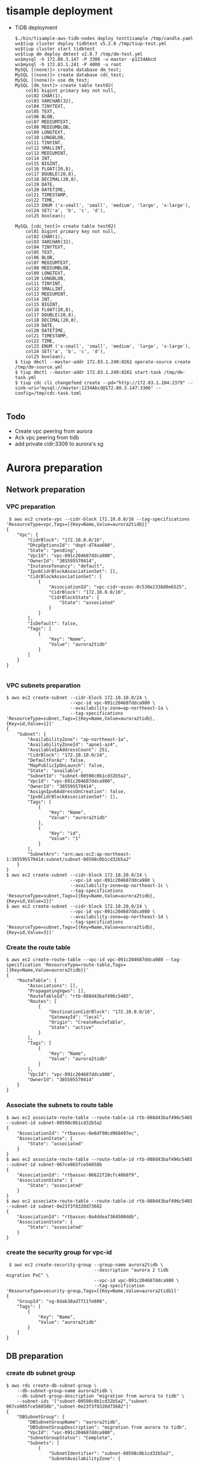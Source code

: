 * tisample deployment
  - TiDB deployment
    #+BEGIN_SRC
$./bin/tisample-aws-tidb-nodes deploy testtisample /tmp/candle.yaml
ws$tiup cluster deploy tidbtest v5.2.0 /tmp/tiup-test.yml
ws$tiup cluster start tidbtest
ws$tiup dm deploy dmtest v2.0.7 /tmp/dm-test.yml
ws$mysql -h 172.80.3.147 -P 3306 -u master -p1234Abcd
ws$mysql -h 172.83.1.241 -P 4000 -u root
MySQL [(none)]> create database dm_test;
MySQL [(none)]> create database cdc_test;
MySQL [(none)]> use dm_test;
MySQL [dm_test]> create table test02(
    col01 bigint primary key not null, 
    col02 CHAR(1),
    col03 VARCHAR(32),
    col04 TINYTEXT,
    col05 TEXT,
    col06 BLOB,
    col07 MEDIUMTEXT,
    col08 MEDIUMBLOB,
    col09 LONGTEXT,
    col10 LONGBLOB,
    col11 TINYINT,
    col12 SMALLINT,
    col13 MEDIUMINT,
    col14 INT,
    col15 BIGINT,
    col16 FLOAT(20,8),
    col17 DOUBLE(20,8),
    col18 DECIMAL(20,8),
    col19 DATE,
    col20 DATETIME,
    col21 TIMESTAMP,
    col22 TIME,
    col23 ENUM ('x-small', 'small', 'medium', 'large', 'x-large'),
    col24 SET('a', 'b', 'c', 'd'),
    col25 boolean);

MySQL [cdc_test]> create table test02(
    col01 bigint primary key not null, 
    col02 CHAR(1),
    col03 VARCHAR(32),
    col04 TINYTEXT,
    col05 TEXT,
    col06 BLOB,
    col07 MEDIUMTEXT,
    col08 MEDIUMBLOB,
    col09 LONGTEXT,
    col10 LONGBLOB,
    col11 TINYINT,
    col12 SMALLINT,
    col13 MEDIUMINT,
    col14 INT,
    col15 BIGINT,
    col16 FLOAT(20,8),
    col17 DOUBLE(20,8),
    col18 DECIMAL(20,8),
    col19 DATE,
    col20 DATETIME,
    col21 TIMESTAMP,
    col22 TIME,
    col23 ENUM ('x-small', 'small', 'medium', 'large', 'x-large'),
    col24 SET('a', 'b', 'c', 'd'),
    col25 boolean);
$ tiup dmctl --master-addr 172.83.1.249:8261 operate-source create /tmp/dm-source.yml
$ tiup dmctl --master-addr 172.83.1.249:8261 start-task /tmp/dm-task.yml
$ tiup cdc cli changefeed create --pd="http://172.83.1.104:2379" --sink-uri="mysql://master:1234Abcd@172.80.3.147:3306" --config=/tmp/cdc-task.toml

    #+END_SRC
** Todo
   - Create vpc peering from aurora
   - Ack vpc peering from tidb
   - add private cidr:3306 to aurora's sg
* Aurora preparation
** Network preparation
*** VPC preparation
   #+BEGIN_SRC
 $ aws ec2 create-vpc --cidr-block 172.10.0.0/16 --tag-specifications 'ResourceType=vpc,Tags=[{Key=Name,Value=aurora2tidb}]'
{
    "Vpc": {
        "CidrBlock": "172.10.0.0/16",
        "DhcpOptionsId": "dopt-d74aa6b0",
        "State": "pending",
        "VpcId": "vpc-091c204687ddca980",
        "OwnerId": "385595570414",
        "InstanceTenancy": "default",
        "Ipv6CidrBlockAssociationSet": [],
        "CidrBlockAssociationSet": [
            {
                "AssociationId": "vpc-cidr-assoc-0c530e2338d0e6525",
                "CidrBlock": "172.10.0.0/16",
                "CidrBlockState": {
                    "State": "associated"
                }
            }
        ],
        "IsDefault": false,
        "Tags": [
            {
                "Key": "Name",
                "Value": "aurora2tidb"
            }
        ]
    }
}

   #+END_SRC
*** VPC subnets preparation
#+BEGIN_SRC
$ aws ec2 create-subnet --cidr-block 172.10.10.0/24 \
                        --vpc-id vpc-091c204687ddca980 \
                        --availability-zone=ap-northeast-1a \
                        --tag-specifications 'ResourceType=subnet,Tags=[{Key=Name,Value=aurora2tidb},{Key=id,Value=1}]'
{
    "Subnet": {
        "AvailabilityZone": "ap-northeast-1a",
        "AvailabilityZoneId": "apne1-az4",
        "AvailableIpAddressCount": 251,
        "CidrBlock": "172.10.10.0/24",
        "DefaultForAz": false,
        "MapPublicIpOnLaunch": false,
        "State": "available",
        "SubnetId": "subnet-00598c0b1cd32b5a2",
        "VpcId": "vpc-091c204687ddca980",
        "OwnerId": "385595570414",
        "AssignIpv6AddressOnCreation": false,
        "Ipv6CidrBlockAssociationSet": [],
        "Tags": [
            {
                "Key": "Name",
                "Value": "aurora2tidb"
            },
            {
                "Key": "id",
                "Value": "1"
            }
        ],
        "SubnetArn": "arn:aws:ec2:ap-northeast-1:385595570414:subnet/subnet-00598c0b1cd32b5a2"
    }
}
$ aws ec2 create-subnet --cidr-block 172.10.20.0/24 \
                        --vpc-id vpc-091c204687ddca980 \
                        --availability-zone=ap-northeast-1c \
                        --tag-specifications 'ResourceType=subnet,Tags=[{Key=Name,Value=aurora2tidb},{Key=id,Value=2}]'
$ aws ec2 create-subnet --cidr-block 172.10.20.0/24 \
                        --vpc-id vpc-091c204687ddca980 \
                        --availability-zone=ap-northeast-1d \
                        --tag-specifications 'ResourceType=subnet,Tags=[{Key=Name,Value=aurora2tidb},{Key=id,Value=3}]'
#+END_SRC

*** Create the route table
   #+BEGIN_SRC
$ aws ec2 create-route-table --vpc-id vpc-091c204687ddca980 --tag-specification 'ResourceType=route-table,Tags=[{Key=Name,Value=aurora2tidb}]'
{
    "RouteTable": {
        "Associations": [],
        "PropagatingVgws": [],
        "RouteTableId": "rtb-088d43baf496c5485",
        "Routes": [
            {
                "DestinationCidrBlock": "172.10.0.0/16",
                "GatewayId": "local",
                "Origin": "CreateRouteTable",
                "State": "active"
            }
        ],
        "Tags": [
            {
                "Key": "Name",
                "Value": "aurora2tidb"
            }
        ],
        "VpcId": "vpc-091c204687ddca980",
        "OwnerId": "385595570414"
    }
}
   #+END_SRC

*** Associate the subnets to route table
 #+BEGIN_SRC
$ aws ec2 associate-route-table --route-table-id rtb-088d43baf496c5485 --subnet-id subnet-00598c0b1cd32b5a2
{
    "AssociationId": "rtbassoc-0e6df90cd968497ec",
    "AssociationState": {
        "State": "associated"
    }
}
$ aws ec2 associate-route-table --route-table-id rtb-088d43baf496c5485 --subnet-id subnet-067ce865fce56058b
{
    "AssociationId": "rtbassoc-06622f28cfc4868f9",
    "AssociationState": {
        "State": "associated"
    }
}
$ aws ec2 associate-route-table --route-table-id rtb-088d43baf496c5485 --subnet-id subnet-0e23f3f8320d73682
{
    "AssociationId": "rtbassoc-0a4ddea7364500ddb",
    "AssociationState": {
        "State": "associated"
    }
}
 #+END_SRC


*** create the security group for vpc-id
 #+BEGIN_SRC
 $ aws ec2 create-security-group --group-name aurora2tidb \
                                 --description "aurora 2 tidb migration PoC" \
                                 --vpc-id vpc-091c204687ddca980 \
                                 --tag-specification 'ResourceType=security-group,Tags=[{Key=Name,Value=aurora2tidb}]'
{
    "GroupId": "sg-0dab38ad7711fe808",
    "Tags": [
        {
            "Key": "Name",
            "Value": "aurora2tidb"
        }
    ]
}
 #+END_SRC

** DB preparation
*** create db subnet group
#+BEGIN_SRC
$ aws rds create-db-subnet-group \
    --db-subnet-group-name aurora2tidb \
    --db-subnet-group-description "migration from aurora to tidb" \
    --subnet-ids '["subnet-00598c0b1cd32b5a2","subnet-067ce865fce56058b","subnet-0e23f3f8320d73682"]'
{
    "DBSubnetGroup": {
        "DBSubnetGroupName": "aurora2tidb",
        "DBSubnetGroupDescription": "migration from aurora to tidb",
        "VpcId": "vpc-091c204687ddca980",
        "SubnetGroupStatus": "Complete",
        "Subnets": [
            {
                "SubnetIdentifier": "subnet-00598c0b1cd32b5a2",
                "SubnetAvailabilityZone": {
                    "Name": "ap-northeast-1a"
                },
                "SubnetOutpost": {},
                "SubnetStatus": "Active"
            },
            {
                "SubnetIdentifier": "subnet-0e23f3f8320d73682",
                "SubnetAvailabilityZone": {
                    "Name": "ap-northeast-1c"
                },
                "SubnetOutpost": {},
                "SubnetStatus": "Active"
            },
            {
                "SubnetIdentifier": "subnet-067ce865fce56058b",
                "SubnetAvailabilityZone": {
                    "Name": "ap-northeast-1d"
                },
                "SubnetOutpost": {},
                "SubnetStatus": "Active"
            }
        ],
        "DBSubnetGroupArn": "arn:aws:rds:ap-northeast-1:385595570414:subgrp:aurora2tidb"
    }
}
#+END_SRC

*** db cluster parameter
#+BEGIN_SRC
$ aws rds create-db-cluster-parameter-group \
    --db-cluster-parameter-group-name aurora2tidb-db-cluster-params \
    --db-parameter-group-family aurora-mysql5.7 \
    --description "aurora2tidb db cluster parameter"
{
    "DBClusterParameterGroup": {
        "DBClusterParameterGroupName": "aurora2tidb-db-cluster-params",
        "DBParameterGroupFamily": "aurora-mysql5.7",
        "Description": "aurora2tidb db cluster parameter",
        "DBClusterParameterGroupArn": "arn:aws:rds:ap-northeast-1:385595570414:cluster-pg:aurora2tidb-db-cluster-params"
    }
}
$ aws rds modify-db-cluster-parameter-group \
    --db-cluster-parameter-group-name aurora2tidb-db-cluster-params \
    --parameters "ParameterName=binlog_format,ParameterValue=row,ApplyMethod=pending-reboot"
{
    "DBClusterParameterGroupName": "aurora2tidb-db-cluster-params"
}
#+END_SRC

*** db parameter
#+BEGIN_SRC
$ aws rds create-db-parameter-group \
    --db-parameter-group-name aurora2tidb-db-params \
    --db-parameter-group-family aurora-mysql5.7 \
    --description "aurora2tidb db parameter"
#+END_SRC

*** DB cluster creation
#+BEGIN_SRC
$ aws rds create-db-cluster \
    --db-cluster-identifier aurora2tidb-db \
    --engine aurora-mysql \
    --engine-version 5.7.12 \
    --master-username master \
    --master-user-password 1234Abcd \
    --db-subnet-group-name aurora2tidb \
    --db-cluster-parameter-group-name aurora2tidb-db-cluster-params \
    --vpc-security-group-ids sg-0dab38ad7711fe808
{
    "DBCluster": {
        "AllocatedStorage": 1,
        "AvailabilityZones": [
            "ap-northeast-1c",
            "ap-northeast-1a",
            "ap-northeast-1d"
        ],
        "BackupRetentionPeriod": 1,
        "DBClusterIdentifier": "aurora2tidb-db",
        "DBClusterParameterGroup": "aurora2tidb-db-cluster-params",
        "DBSubnetGroup": "aurora2tidb",
        "Status": "creating",
        ... ...
        "VpcSecurityGroups": [
            {
                "VpcSecurityGroupId": "sg-0dab38ad7711fe808",
                "Status": "active"
            }
        ],
        ... ...
    }
}

$ aws rds describe-db-clusters --db-cluster-identifier aurora2tidb-db
{
    "DBClusters": [
        {
            "AllocatedStorage": 1,
            ... ...
            "Status": "available",
            ... ...
         }
    ]
}

#+END_SRC

*** db instance preparation
#+BEGIN_SRC
$ aws rds create-db-instance \
    --db-instance-identifier aurora2tidb-master \
    --db-cluster-identifier aurora2tidb-db \
    --db-parameter-group-name aurora2tidb-db-params \
    --engine aurora-mysql \
    --engine-version 5.7.12 \
    --db-instance-class db.r5.large
{
    "DBInstance": {
        "DBInstanceIdentifier": "aurora2tidb-master",
        "DBInstanceClass": "db.r5.large",
        "Engine": "aurora-mysql",
        "DBInstanceStatus": "creating",
        ... ...
        "DBParameterGroups": [
            {
                "DBParameterGroupName": "aurora2tidb-db-params",
                "ParameterApplyStatus": "in-sync"
            }
        ],
        ... ...

                }
            ]
        },
... ...
     }
}

$ aws rds describe-db-instances --db-instance-identifier aurora2tidb-master
{
     "DBInstances": [
         {
             "DBInstanceIdentifier": "aurora2tidb-master",
             "DBInstanceClass": "db.r5.large",
             "Engine": "aurora-mysql",
             "DBInstanceStatus": "creating",
             ... ...
         }
     ]
 }


{
    "DBInstances": [
        {
            "DBInstanceIdentifier": "aurora2tidb-master",
            "DBInstanceClass": "db.r5.large",
            "Engine": "aurora-mysql",
            "DBInstanceStatus": "available",
         }
     ]
 }


$ aws rds create-db-instance \
    --db-instance-identifier aurora2tidb-slave \
    --db-cluster-identifier aurora2tidb-db \
    --db-parameter-group-name aurora2tidb-db-params \
    --engine aurora-mysql \
    --engine-version 5.7.12 \
    --db-instance-class db.r5.large
#+END_SRC

* DM workstation
** VPC preparation
#+BEGIN_SRC
$ aws ec2 create-vpc --cidr-block 172.20.0.0/16 --tag-specifications 'ResourceType=vpc,Tags=[{Key=Name,Value=aurora2tidb-ws}]'
$ aws ec2 describe-vpcs --vpc-id vpc-00931dac4cf6d28e6 
{
    "Vpcs": [
        {
            "CidrBlock": "172.20.0.0/16",
            "DhcpOptionsId": "dopt-d74aa6b0",
            "State": "available",
            ... ...
        }
    ]
}

#+END_SRC

** VPC subnets preparation
#+BEGIN_SRC
$ aws ec2 create-subnet --cidr-block 172.20.10.0/24 \
                        --vpc-id vpc-06d0878ce02ba7fa5 \
                        --availability-zone=ap-northeast-1a \
                        --tag-specifications 'ResourceType=subnet,Tags=[{Key=Name,Value=aurora2tidb-ws},{Key=id,Value=1}]'
{
    "Subnet": {
        "AvailabilityZone": "ap-northeast-1a",
        "AvailabilityZoneId": "apne1-az4",
        "AvailableIpAddressCount": 251,
        "CidrBlock": "172.20.10.0/24",
        "DefaultForAz": false,
        "MapPublicIpOnLaunch": false,
        "State": "available",
        "SubnetId": "subnet-0f7baf5aa5b453298",
        "VpcId": "vpc-06d0878ce02ba7fa5",
        "OwnerId": "385595570414",
        "AssignIpv6AddressOnCreation": false,
        "Ipv6CidrBlockAssociationSet": [],
        "Tags": [
            {
                "Key": "Name",
                "Value": "aurora2tidb-ws"
            },
            {
                "Key": "id",
                "Value": "1"
            }
        ],
        "SubnetArn": "arn:aws:ec2:ap-northeast-1:385595570414:subnet/subnet-0f7baf5aa5b453298"
    }
}

$ aws ec2 create-subnet --cidr-block 172.20.20.0/24 \
                        --vpc-id vpc-06d0878ce02ba7fa5aws \
                        --availability-zone=ap-northeast-1c \
                        --tag-specifications 'ResourceType=subnet,Tags=[{Key=Name,Value=aurora2tidb-ws},{Key=id,Value=2}]'

$ aws ec2 create-subnet --cidr-block 172.20.30.0/24 \
                        --vpc-id vpc-06d0878ce02ba7fa5 \
                        --availability-zone=ap-northeast-1d \
                        --tag-specifications 'ResourceType=subnet,Tags=[{Key=Name,Value=aurora2tidb-ws},{Key=id,Value=3}]'
#+END_SRC
*** Create internet gateway and attache it to VPC
#+BEGIN_SRC
$ aws ec2 create-internet-gateway --tag-specification 'ResourceType=internet-gateway,Tags=[{Key=Name,Value=aurora2tidb-gw}]'
{
    "InternetGateway": {
        "Attachments": [],
        "InternetGatewayId": "igw-0c9afe2e45ba84cee",
        "OwnerId": "385595570414",
        "Tags": [
            {
                "Key": "Name",
                "Value": "aurora2tidb-gw"
            }
        ]
    }
}
$ aws ec2 attach-internet-gateway --internet-gateway-id igw-0c9afe2e45ba84cee --vpc-id vpc-06d0878ce02ba7fa5
#+END_SRC

*** Route table preparation
#+BEGIN_SRC
$ aws ec2 create-route-table --vpc-id vpc-06d0878ce02ba7fa5 --tag-specification 'ResourceType=route-table,Tags=[{Key=Name,Value=aurora2tidb-ws}]'
{
    "RouteTable": {
        "Associations": [],
        "PropagatingVgws": [],
        "RouteTableId": "rtb-0fda0b8d03fd15de8",
        "Routes": [
            {
                "DestinationCidrBlock": "172.20.0.0/16",
                "GatewayId": "local",
                "Origin": "CreateRouteTable",
                "State": "active"
            }
        ],
        "Tags": [
            {
                "Key": "Name",
                "Value": "aurora2tidb-ws"
            }
        ],
        "VpcId": "vpc-06d0878ce02ba7fa5",
        "OwnerId": "385595570414"
    }
}

$ aws ec2 create-route --route-table-id rtb-0fda0b8d03fd15de8 --destination-cidr-block 0.0.0.0/0 --gateway-id igw-0c9afe2e45ba84cee
{
    "Return": true
}
#+END_SRC

*** Associate route table to subnets
#+BEGIN_SRC
$ aws ec2 associate-route-table --route-table-id rtb-0fda0b8d03fd15de8  --subnet-id subnet-092f9d392b66ce8c6
{
    "AssociationId": "rtbassoc-019267be11d290eaf",
    "AssociationState": {
        "State": "associated"
    }
}
$ aws ec2 associate-route-table --route-table-id rtb-0fda0b8d03fd15de8 --subnet-id subnet-0f7baf5aa5b453298
$ aws ec2 associate-route-table --route-table-id rtb-0fda0b8d03fd15de8 --subnet-id subnet-044df6d1315c02e00
#+END_SRC

*** Security group preparation for workstation
#+BEGIN_SRC
$ aws ec2 create-security-group --group-name aurora2tidb-ws \
                                --description "aurora 2 tidb migration PoC - workstation" \
                                --vpc-id vpc-06d0878ce02ba7fa5 \
                                --tag-specification 'ResourceType=security-group,Tags=[{Key=Name,Value=aurora2tidb-ws}]'
{
    "GroupId": "sg-09f059a3c95b8d1a7",
    "Tags": [
        {
            "Key": "Name",
            "Value": "aurora2tidb-ws"
        }
    ]
}
$ aws ec2 authorize-security-group-ingress \
--group-id sg-09f059a3c95b8d1a7 \
--protocol tcp \
--port 22 \
--cidr 0.0.0.0/0
#+END_SRC



*** Create Ec2 instance
#+BEGIN_SRC
$ aws ec2 run-instances \
--count 1 \
--image-id ami-0bccc42bba4dedac1 \
--instance-type t2.micro \
--associate-public-ip-address \
--key-name jay.pingcap \
--security-group-ids sg-09f059a3c95b8d1a7 \
--subnet-id subnet-092f9d392b66ce8c6 \
--region ap-northeast-1 \
--tag-specification 'ResourceType=instance,Tags=[{Key=Name,Value=aurora2tidb-ws}]'
{
    "Groups": [],
    "Instances": [
        {
            "AmiLaunchIndex": 0,
            "ImageId": "ami-0bccc42bba4dedac1",
            "InstanceId": "i-02a9110aa8a73d796",
            "InstanceType": "t2.micro",
            "KeyName": "jay.pingcap",
            "LaunchTime": "2021-10-10T06:05:02+00:00",
            "Monitoring": {
                "State": "disabled"
            },
            "Placement": {
                "AvailabilityZone": "ap-northeast-1d",
                "GroupName": "",
                "Tenancy": "default"
            },
... ...
$ aws ec2 describe-instances --filters "Name=tag-key,Values=Name" "Name=tag-value,Values=aurora2tidb-ws"
#+END_SRC

** add vpc peering between EC2 and aurora
 #+BEGIN_SRC
$ aws ec2 create-vpc-peering-connection \
--vpc-id vpc-091c204687ddca980 \
--peer-vpc-id vpc-06d0878ce02ba7fa5 \
--tag-specification 'ResourceType=vpc-peering-connection,Tags=[{Key=Name,Value=aurora2tidb-ws-ec2db}]'
{
    "VpcPeeringConnection": {
        "AccepterVpcInfo": {
            "OwnerId": "385595570414",
            "VpcId": "vpc-06d0878ce02ba7fa5",
            "Region": "ap-northeast-1"
        },
        "ExpirationTime": "2021-10-18T01:57:28+00:00",
        "RequesterVpcInfo": {
            "CidrBlock": "172.10.0.0/16",
            "CidrBlockSet": [
                {
                    "CidrBlock": "172.10.0.0/16"
                }
            ],
            "OwnerId": "385595570414",
            "PeeringOptions": {
                "AllowDnsResolutionFromRemoteVpc": false,
                "AllowEgressFromLocalClassicLinkToRemoteVpc": false,
                "AllowEgressFromLocalVpcToRemoteClassicLink": false
            },
            "VpcId": "vpc-091c204687ddca980",
            "Region": "ap-northeast-1"
        },
        "Status": {
            "Code": "initiating-request",
            "Message": "Initiating Request to 385595570414"
        },
        "Tags": [
            {
                "Key": "Name",
                "Value": "aurora2tidb-ws-ec2db"
            }
        ],
        "VpcPeeringConnectionId": "pcx-0cb446c37266e956f"
    }
}

$ aws ec2 accept-vpc-peering-connection --vpc-peering-connection-id pcx-0cb446c37266e956f
{
    "VpcPeeringConnection": {
        "AccepterVpcInfo": {
            "CidrBlock": "172.20.0.0/16",
            "CidrBlockSet": [
                {
                    "CidrBlock": "172.20.0.0/16"
                }
            ],
            "OwnerId": "385595570414",
            "PeeringOptions": {
                "AllowDnsResolutionFromRemoteVpc": false,
                "AllowEgressFromLocalClassicLinkToRemoteVpc": false,
                "AllowEgressFromLocalVpcToRemoteClassicLink": false
            },
            "VpcId": "vpc-06d0878ce02ba7fa5",
            "Region": "ap-northeast-1"
        },
        "RequesterVpcInfo": {
            "CidrBlock": "172.10.0.0/16",
            "CidrBlockSet": [
                {
                    "CidrBlock": "172.10.0.0/16"
                }
            ],
            "OwnerId": "385595570414",
            "PeeringOptions": {
                "AllowDnsResolutionFromRemoteVpc": false,
                "AllowEgressFromLocalClassicLinkToRemoteVpc": false,
                "AllowEgressFromLocalVpcToRemoteClassicLink": false
            },
            "VpcId": "vpc-091c204687ddca980",
            "Region": "ap-northeast-1"
        },
        "Status": {
            "Code": "provisioning",
            "Message": "Provisioning"
        },
        "Tags": [],
        "VpcPeeringConnectionId": "pcx-0cb446c37266e956f"
    }
}

#+END_SRC

** route table and sg preparation for aurora db access
#+BEGIN_SRC
$ aws ec2 authorize-security-group-ingress \
--group-id sg-0dab38ad7711fe808 \
--protocol tcp \
--port 3306 \
--cidr 0.0.0.0/0

$ aws ec2 create-route --route-table-id rtb-0fda0b8d03fd15de8 --destination-cidr-block 172.10.0.0/16 --vpc-peering-connection-id pcx-0cb446c37266e956f
$ aws ec2 create-route --route-table-id rtb-088d43baf496c5485 --destination-cidr-block 172.20.0.0/16 --vpc-peering-connection-id pcx-0cb446c37266e956f
#+END_SRC



* Initial data copy from qurora to TiDB Cloud
#+BEGIN_SRC
mysql> show binary logs; 
+----------------------------+-----------+
| Log_name                   | File_size |
+----------------------------+-----------+
| mysql-bin-changelog.000001 |       154 |
| mysql-bin-changelog.000002 |       401 |
| mysql-bin-changelog.000003 |       154 |
+----------------------------+-----------+
3 rows in set (0.01 sec)

mysql> show binlog events; 
+----------------------------+-----+----------------+------------+-------------+---------------------------------------+
| Log_name                   | Pos | Event_type     | Server_id  | End_log_pos | Info                                  |
+----------------------------+-----+----------------+------------+-------------+---------------------------------------+
| mysql-bin-changelog.000001 |   4 | Format_desc    | 1234826627 |         123 | Server ver: 5.7.12-log, Binlog ver: 4 |
| mysql-bin-changelog.000001 | 123 | Previous_gtids | 1234826627 |         154 |                                       |
+----------------------------+-----+----------------+------------+-------------+---------------------------------------+
2 rows in set (0.00 sec)

mysql> create database dm_test;
Query OK, 1 row affected (0.01 sec)

mysql> use dm_test;
Database changed

mysql> create table test02(
    col01 bigint primary key not null, 
    col02 CHAR(1),
    col03 VARCHAR(32),
    col04 TINYTEXT,
    col05 TEXT,
    col06 BLOB,
    col07 MEDIUMTEXT,
    col08 MEDIUMBLOB,
    col09 LONGTEXT,
    col10 LONGBLOB,
    col11 TINYINT,
    col12 SMALLINT,
    col13 MEDIUMINT,
    col14 INT,
    col15 BIGINT,
    col16 FLOAT(20,8),
    col17 DOUBLE(20,8),
    col18 DECIMAL(20,8),
    col19 DATE,
    col20 DATETIME,
    col21 TIMESTAMP,
    col22 TIME,
    col23 ENUM ('x-small', 'small', 'medium', 'large', 'x-large'),
    col24 SET('a', 'b', 'c', 'd'),
    col25 boolean);

mysql> insert into test02 values(
     1,'a','This is the test', 'This is tinytext', 'This is text', 'This is blob', 'This is mediumtext', 'This is mediumblob',
     'This longtext', 'thi longblob', 1,1,1,1,1,10.00000008,10.00000008, 10.00000008, '2021-01-01', '2021-12-31 23:59:59', '2021-12-31 23:59:59', 
     '11:23:21', 'small', 'c', 1);
 #+END_SRC

** Build vpc peering between TiDB Cloud and workstation
  + Request the VPC peering from TiDB Cloud
    #+attr_html: :width 800px
    #+attr_latex: :width 800px
    [[./png/vpc-request-from-tidb-cloud.png]]
  + Created the vpc peering
    #+attr_html: :width 800px
    #+attr_latex: :width 800px
    [[./png/tidb-cloud-vpc.png]]
  + Accept the vpc peering
#+BEGIN_SRC
$ aws ec2 accept-vpc-peering-connection --vpc-peering-connection-id pcx-0236bb762da547d0b
{
    "VpcPeeringConnection": {
        ... ...
        "Tags": [],
        "VpcPeeringConnectionId": "pcx-0236bb762da547d0b"
    }
}
#+END_SRC

** Add the routing rule from EC2 instance to TiDB Cloud
#+BEGIN_SRC
$ aws ec2 create-route --route-table-id rtb-0fda0b8d03fd15de8 --destination-cidr-block 10.242.192.0/18 --vpc-peering-connection-id pcx-0ef2f55806ca55e38
{
    "Return": true
}

$ setenforce 0
#+END_SRC
** take a rds snapshot
#+BEGIN_SRC
$ aws rds create-db-cluster-snapshot \
    --db-cluster-identifier aurora2tidb-db \
    --db-cluster-snapshot-identifier aurora2tidb-snap03
{
    "DBClusterSnapshot": {
        "AvailabilityZones": [
            "ap-northeast-1a",
            "ap-northeast-1c",
            "ap-northeast-1d"
        ],
        "DBClusterSnapshotIdentifier": "aurora2tidb-snap03",
        "DBClusterIdentifier": "aurora2tidb-db",
        "SnapshotCreateTime": "2021-10-12T06:23:13.469000+00:00",
        "Engine": "aurora-mysql",
        "EngineMode": "provisioned",
        "AllocatedStorage": 1,
        "Status": "creating",
        "Port": 0,
        "VpcId": "vpc-091c204687ddca980",
        "ClusterCreateTime": "2021-10-10T00:17:32.862000+00:00",
        "MasterUsername": "master",
        "EngineVersion": "5.7.12",
        "LicenseModel": "aurora-mysql",
        "SnapshotType": "manual",
        "PercentProgress": 0,
        "StorageEncrypted": false,
        "DBClusterSnapshotArn": "arn:aws:rds:ap-northeast-1:385595570414:cluster-snapshot:aurora2tidb-snap03",
        "IAMDatabaseAuthenticationEnabled": false,
        "TagList": []
    }
}

$ aws rds describe-db-cluster-snapshots     --db-cluster-snapshot-identifier aurora2tidb-snap03
{
    "DBClusterSnapshots": [
        {
            "AvailabilityZones": [
                "ap-northeast-1a",
                "ap-northeast-1c",
                "ap-northeast-1d"
            ],
            "DBClusterSnapshotIdentifier": "aurora2tidb-snap03",
            "DBClusterIdentifier": "aurora2tidb-db",
            "SnapshotCreateTime": "2021-10-12T06:23:13.469000+00:00",
            "Engine": "aurora-mysql",
            "EngineMode": "provisioned",
            "AllocatedStorage": 0,
            "Status": "available",
            "Port": 0,
            "VpcId": "vpc-091c204687ddca980",
            "ClusterCreateTime": "2021-10-10T00:17:32.862000+00:00",
            "MasterUsername": "master",
            "EngineVersion": "5.7.12",
            "LicenseModel": "aurora-mysql",
            "SnapshotType": "manual",
            "PercentProgress": 100,
            "StorageEncrypted": false,
            "DBClusterSnapshotArn": "arn:aws:rds:ap-northeast-1:385595570414:cluster-snapshot:aurora2tidb-snap03",
            "IAMDatabaseAuthenticationEnabled": false,
            "TagList": []
        }
    ]
}

$ aws rds start-export-task \
    --export-task-identifier aurora2tidb-snap03 \
    --source-arn arn:aws:rds:ap-northeast-1:385595570414:cluster-snapshot:aurora2tidb-snap03 \
    --s3-bucket-name tidb-jay \
    --iam-role-arn arn:aws:iam::385595570414:role/tidb-jay-export \
    --s3-prefix aurora2tidb-snap01 \
    --kms-key-id arn:aws:kms:ap-northeast-1:385595570414:key/0056c14f-4bd4-4c1a-8b83-bd265e0b7e7e
{
    "ExportTaskIdentifier": "aurora2tidb-snap03",
    "SourceArn": "arn:aws:rds:ap-northeast-1:385595570414:cluster-snapshot:aurora2tidb-snap03",
    "SnapshotTime": "2021-10-12T06:23:13.469000+00:00",
    "S3Bucket": "tidb-jay",
    "S3Prefix": "aurora2tidb-snap01",
    "IamRoleArn": "arn:aws:iam::385595570414:role/tidb-jay-export",
    "KmsKeyId": "arn:aws:kms:ap-northeast-1:385595570414:key/0056c14f-4bd4-4c1a-8b83-bd265e0b7e7e",
    "Status": "STARTING",
    "PercentProgress": 0,
    "TotalExtractedDataInGB": 0
}

$ aws rds describe-export-tasks --export-task-identifier aurora2tidb-snap04

$ aws s3api put-bucket-encryption \
    --bucket tidb-jay  \
    --server-side-encryption-configuration '{"Rules": [{"ApplyServerSideEncryptionByDefault": {"SSEAlgorithm": "AES256"}}]}'
#+eND_SRC

** tiup install
#+BEGIN_SRC
$ curl --proto '=https' --tlsv1.2 -sSf https://tiup-mirrors.pingcap.com/install.sh | sh

$ /home/ec2-user/.bash_profile

$ more dm.yaml
global:
  user: "ec2-user"
  ssh_port: 22
  deploy_dir: "/home/ec2-user/dm/dm-deploy"
  data_dir: "/home/ec2-user/dm/dm-data"

server_configs:
  master:
    log-level: info
  worker:
    log-level: info

master_servers:
  - host: 172.20.30.173
    name: master1
    ssh_port: 22
    port: 8261
    config:
      log-level: info

worker_servers:
  - host: 172.20.30.173
    ssh_port: 22
    port: 8262
    config:
      log-level: info

monitoring_servers:
  - host: 172.20.30.173
    ssh_port: 22
    port: 9090

grafana_servers:
  - host: 172.20.30.173
    port: 3000

alertmanager_servers:
  - host: 172.20.30.173
    ssh_port: 22
    web_port: 9093

$ tiup dm deploy dmtest v2.0.7 /tmp/dm-test.yml
$ tiup dm start dmtest
$ tiup dmctl --master-addr 172.83.1.190:8261 operate-source create /tmp/source1.yml
Starting component `dmctl`: /home/admin/.tiup/components/dmctl/v2.0.7/dmctl/dmctl --master-addr 172.83.1.190:8261 operate-source create /tmp/source1.yml
{
    "result": true,
    "msg": "",
    "sources": [
        {
            "result": true,
            "msg": "",
            "source": "mysql-replica-01",
            "worker": "dm-172.83.1.190-8262"
        }
    ]
}
$ tiup dmctl --master-addr 172.83.1.190:8261 start-task /tmp/task.yml    
Starting component `dmctl`: /home/admin/.tiup/components/dmctl/v2.0.7/dmctl/dmctl --master-addr 172.83.1.190:8261 start-task /tmp/task.yml
{
    "result": true,
    "msg": "",
    "sources": [
        {
            "result": true,
            "msg": "",
            "source": "mysql-replica-01",
            "worker": "dm-172.83.1.190-8262"
        }
    ]
}

$ tiup cdc cli changefeed create --pd="http://172.83.1.209:2379" --sink-uri="mysql://master:1234Abcd@172.80.3.147:3306" --config=/tmp/cdc.toml
#+END_SRC

* Todo
** Add parallel running
** Aurora automatic deployment
** Make the common function
** Show the progress bar
** Add CI/CD
** Replace the confirmation when starting the message
** Change the config directory
** Improve the yaml config(No global and nginx)
